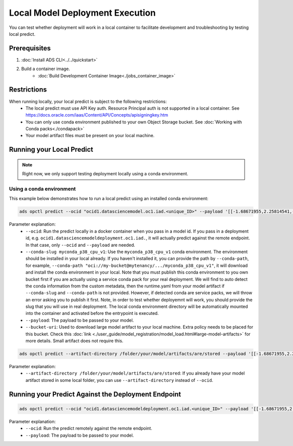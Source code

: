 ++++++++++++++++++++++++++++++++
Local Model Deployment Execution
++++++++++++++++++++++++++++++++

You can test whether deployment will work in a local container to facilitate development and troubleshooting by testing local predict.

-------------
Prerequisites
-------------

1. :doc:`Install ADS CLI<../../quickstart>`
2. Build a container image.
    - :doc:`Build Development Container Image<./jobs_container_image>`

------------
Restrictions
------------

When running locally, your local predict is subject to the following restrictions:
  - The local predict must use API Key auth. Resource Principal auth is not supported in a local container. See https://docs.oracle.com/iaas/Content/API/Concepts/apisigningkey.htm
  - You can only use conda environment published to your own Object Storage bucket. See :doc:`Working with Conda packs<./condapack>`
  - Your model artifact files must be present on your local machine.

--------------------------
Running your Local Predict
--------------------------

.. note:: Right now, we only support testing deployment locally using a conda environment.

Using a conda environment
=========================

This example below demonstrates how to run a local predict using an installed conda environment:

.. code-block:: shell

  ads opctl predict --ocid "ocid1.datasciencemodel.oc1.iad.<unique_ID>" --payload '[[-1.68671955,2.25814541,-0.5068027,0.25248417,0.62665134,0.23441123]]' --conda-slug myconda_p38_cpu_v1

Parameter explanation:
  - ``--ocid``: Run the predict locally in a docker container when you pass in a model id. If you pass in a deployment id, e.g. ``ocid1.datasciencemodeldeployment.oc1.iad.``, it will actually predict against the remote endpoint. In that case, only ``--ocid`` and ``--payload`` are needed.
  - ``--conda-slug myconda_p38_cpu_v1``:  Use the ``myconda_p38_cpu_v1`` conda environment. The environment should be installed in your local already. If you haven't installed it, you can provide the path by ``--conda-path``, for example, ``--conda-path "oci://my-bucket@mytenancy/.../myconda_p38_cpu_v1"``, it will download and install the conda environment in your local. Note that you must publish this conda environment to you own bucket first if you are actually using a service conda pack for your real deployment. We will find to auto detect the conda information from the custom metadata, then the runtime.yaml from your model artifact if ``--conda-slug`` and ``--conda-path`` is not provided. However, if detected conda are service packs, we will throw an error asking you to publish it first. Note, in order to test whether deployemnt will work, you should provide the slug that you will use in real deployment. The local conda environment directory will be automatically mounted into the container and activated before the entrypoint is executed.
  - ``--payload``: The payload to be passed to your model.
  - ``--bucket-uri``: Used to download large model artifact to your local machine. Extra policy needs to be placed for this bucket. Check this :doc:`link <./user_guide/model_registration/model_load.html#large-model-artifacts>` for more details. Small artifact does not require this.

.. code-block:: shell

  ads opctl predict --artifact-directory /folder/your/model/artifacts/are/stored --payload '[[-1.68671955,2.25814541,-0.5068027,0.25248417,0.62665134,0.23441123]]'

Parameter explanation:
  - ``--artifact-directory /folder/your/model/artifacts/are/stored``: If you already have your model artifact stored in some local folder, you can use ``--artifact-directory`` instead of ``--ocid``.

----------------------------------------------------
Running your Predict Against the Deployment Endpoint
----------------------------------------------------
.. code-block:: shell

  ads opctl predict --ocid "ocid1.datasciencemodeldeployment.oc1.iad.<unique_ID>" --payload '[[-1.68671955,2.25814541,-0.5068027,0.25248417,0.62665134,0.23441123]]'


Parameter explanation:
  - ``--ocid``: Run the predict remotely against the remote endpoint.
  - ``--payload``: The payload to be passed to your model.
